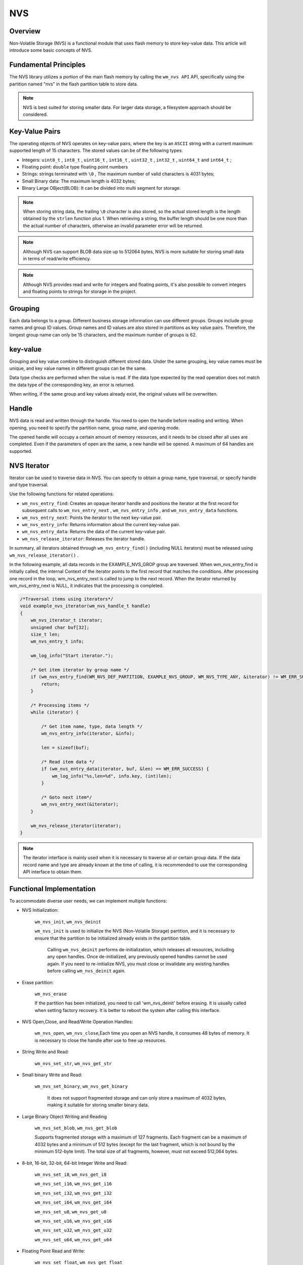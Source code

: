 .. _nvs:

NVS
=======

Overview
-----------

Non-Volatile Storage (NVS) is a   functional module that uses flash memory to store key-value data. This article will introduce some basic concepts of NVS.

Fundamental Principles
----------------------------
The NVS library utilizes a portion of the main flash memory by calling the ``wm_nvs API`` API, specifically using the partition named "nvs" in the flash partition table to store data.

.. note::
    NVS is best suited for storing smaller data. For larger data storage, a filesystem approach should be considered.

Key-Value Pairs
------------------

The operating objects of NVS operates on key-value pairs, where the key is an ``ASCII`` string with a current maximum supported length of 15 characters. The stored values can be of the following types:

- Integers:  ``uint8_t`` ,  ``int8_t`` , ``uint16_t`` , ``int16_t`` , ``uint32_t`` , ``int32_t`` , ``uint64_t`` and  ``int64_t`` ;
- Floating point:  ``double`` type floating point numbers
- Strings:  strings terminated with ``\0`` , The maximum number of valid characters is 4031 bytes;
- Small Binary data: The maximum length is 4032 bytes;
- Binary Large OBject(BLOB): It can be divided into multi segment for storage.

.. note::
    When storing string data, the trailing ``\0`` character is also stored, so the actual stored length is the length obtained by the ``strlen`` function plus 1.
    When retrieving a string, the buffer length should be one more than the actual number of characters, otherwise an invalid parameter error will be returned.

.. note::
    Although NVS can support BLOB data size up to 512064 bytes, NVS is more suitable for storing small data in terms of read/write efficiency.

.. note::
    Although NVS provides read and write for integers and floating points, it's also possible to convert integers and floating points to strings for storage in the project.






Grouping
---------------------
Each data belongs to a group. Different business storage information can use different groups. Groups include group names and group ID values. Group names and ID values are also stored in partitions as key value pairs. Therefore, the longest group name can only be 15 characters, and the maximum number of groups is 62.


key-value
---------------------

Grouping and key value combine to distinguish different stored data. Under the same grouping, key value names must be unique, and key value names in different groups can be the same.

Data type checks are performed when the value is read. If the data type expected by the read operation does not match the data type of the corresponding key, an error is returned.

When writing, if the same group and key values already exist, the original values will be overwritten.


Handle
----------
NVS data is read and written through the handle. You need to open the handle before reading and writing. When opening, you need to specify the partition name, group name, and opening mode.

The opened handle will occupy a certain amount of memory resources, and it needs to be closed after all uses are completed. Even if the parameters of open are the same, a new handle will be opened. A maximum of 64 handles are supported.


NVS Iterator
---------------------
Iterator can be used to traverse data in NVS. You can specify to obtain a group name, type traversal, or specify handle and type traversal.

Use the following functions for related operations:

* ``wm_nvs_entry_find``: Creates an opaque iterator handle and positions the iterator at the first record for subsequent calls to ``wm_nvs_entry_next`` , ``wm_nvs_entry_info`` , and  ``wm_nvs_entry_data``  functions.

* ``wm_nvs_entry_next``: Points the iterator to the next key-value pair.

* ``wm_nvs_entry_info``: Returns information about the current key-value pair.

* ``wm_nvs_entry_data``: Returns the data of the current key-value pair.

* ``wm_nvs_release_iterator``: Releases the iterator handle.

In summary, all iterators obtained through ``wm_nvs_entry_find()`` (including NULL iterators) must be released using  ``wm_nvs_release_iterator()`` .

In the following example, all data records in the EXAMPLE_NVS_GROP group are traversed. When wm_nvs_entry_find is initially called,
the internal Context of the iterator points to the first record that matches the conditions. After processing one record in the loop,
wm_nvs_entry_next is called to jump to the next record. When the iterator returned by wm_nvs_entry_next is NULL, it indicates that
the processing is completed.

.. code:: C

    /*Traversal items using iterators*/
    void example_nvs_iterator(wm_nvs_handle_t handle)
    {
        wm_nvs_iterator_t iterator;
        unsigned char buf[32];
        size_t len;
        wm_nvs_entry_t info;

        wm_log_info("Start iterator.");

        /* Get item iterator by group name */
        if (wm_nvs_entry_find(WM_NVS_DEF_PARTITION, EXAMPLE_NVS_GROUP, WM_NVS_TYPE_ANY, &iterator) != WM_ERR_SUCCESS) {
            return;
        }

        /* Processing items */
        while (iterator) {

            /* Get item name, type, data length */
            wm_nvs_entry_info(iterator, &info);

            len = sizeof(buf);

            /* Read item data */
            if (wm_nvs_entry_data(iterator, buf, &len) == WM_ERR_SUCCESS) {
                wm_log_info("%s,len=%d", info.key, (int)len);
            }

            /* Goto next item*/
            wm_nvs_entry_next(&iterator);
        }

        wm_nvs_release_iterator(iterator);
    }


.. note::
    The iterator interface is mainly used when it is necessary to traverse all or certain group data.
    If the data record name and type are already known at the time of calling, it is recommended
    to use the corresponding API interface to obtain them.


Functional Implementation
-----------------------------
To accommodate diverse user needs, we can implement multiple functions:

- NVS Initialization:

    ``wm_nvs_init``, ``wm_nvs_deinit``

    ``wm_nvs_init`` is used to initialize the NVS (Non-Volatile Storage) partition, and it is necessary to ensure that the partition to be initialized already exists in the partition table.

     Calling ``wm_nvs_deinit`` performs de-initialization, which releases all resources, including any open handles. Once de-initialized, any previously opened handles cannot be used again. If you need to re-initialize NVS, you must close or invalidate any existing handles before calling ``wm_nvs_deinit`` again.

- Erase partition:

    ``wm_nvs_erase``

    If the partition has been initialized, you need to call 'wm_nvs_deinit' before erasing. It is usually called when setting factory recovery.
    It is better to reboot the system after calling this interface.

- NVS Open,Close, and Read/Write Operation Handles:

    ``wm_nvs_open``, ``wm_nvs_close``,Each time you open an NVS handle, it consumes 48 bytes of memory. It is necessary to close the handle after use to free up resources.

- String Write and Read:

    ``wm_nvs_set_str``, ``wm_nvs_get_str``

- Small binary Write and Read:

    ``wm_nvs_set_binary``, ``wm_nvs_get_binary``

     It does not support fragmented storage and can only store a maximum of 4032 bytes, making it suitable for storing smaller binary data.
     
-  Large Binary Object Writing and Reading   
    
    ``wm_nvs_set_blob``, ``wm_nvs_get_blob``
    
    Supports fragmented storage with a maximum of 127 fragments. Each fragment can be a maximum of 4032 bytes and a minimum of 512 bytes (except for the last fragment, which is not bound by the minimum 512-byte limit). The total size of all fragments, however, must not exceed 512,064 bytes.
    

- 8-bit, 16-bit, 32-bit, 64-bit Integer Write and Read:

    ``wm_nvs_set_i8``, ``wm_nvs_get_i8``

    ``wm_nvs_set_i16``, ``wm_nvs_get_i16``

    ``wm_nvs_set_i32``, ``wm_nvs_get_i32``

    ``wm_nvs_set_i64``, ``wm_nvs_get_i64``

    ``wm_nvs_set_u8``, ``wm_nvs_get_u8``

    ``wm_nvs_set_u16``, ``wm_nvs_get_u16``

    ``wm_nvs_set_u32``, ``wm_nvs_get_u32``

    ``wm_nvs_set_u64``, ``wm_nvs_get_u64``

- Floating Point Read and Write:

    ``wm_nvs_set_float``, ``wm_nvs_get_float``

- Traverse NVS Data Items and Print:

    ``wm_nvs_print``

- Get Data Item Type and Size:

    ``wm_nvs_get_info``

-  NVS Data Item Deletion:

    ``wm_nvs_del_key``

-  Delete all Items in group:

    ``wm_nvs_del_group``

- NVS Iteration Interface:

    ``wm_nvs_entry_find`` : Create an iterator and positions it at the first record

    ``wm_nvs_entry_next`` : Move the iterator to the next record.

    ``wm_nvs_entry_info`` : Retrieve the key, type, and data length of the current record based on the iterator.

    ``wm_nvs_entry_data`` : Retrieve the data of the current record based on the iterator.

    ``wm_nvs_release_iterator`` : Release the iterator.

- Supports **Wear Leveling** 
- Supports **Power Failure Protection** 
- Supports **Hash Quick Read and Write** 

.. warning::
    After executing ``wm_nvs_erase`` , the NVS partition will be formatted, resulting in the deletion of all stored data. If the partition has already been initialized, it must first be deinitialized before it can be erased. Please use this.


Configuration Method
-----------------------------

In the project, to adjust the size of NVS, you can modify the partition named ``nvs`` in the partition table. The starting address and the size are both adjustable. The specific configuration details are as follows:

::

    # name,         offset,        size,       flag
    nvs,            0x1F0000,      0x8000,     0x0

For detailed configuration, refer to the :ref:`partition table <partition_table>` section.

.. note::
   During data writing, it is sometimes necessary to reclaim space occupied by deleted data. To prevent data loss due to power failure during the reclaiming process, a dedicated sector is required for this purpose. Therefore, the size configuration must include at least two sectors, which translates to a minimum of 0x2000.


Memory consumption by partition
-------------------------------------
::

    The number of sectors:        sector_num
    The number of groups:         group_num
    The number of opened handles: handle_num
    The number of saved items:    item_num

    All memory usage can be calculated using the following formula:

    all = 144 + 42 * sector_num  + 56 * group_num + 48 * handle_num + 4 * item_num

Module Configuration
----------------------

.. note::
    After the CONFIG_NVS_VER_NUM is modified, the partition will be reset after restart, and all data will be lost.

Application Examples
--------------------------
For basic examples of using NVS, please refer to :ref:`examples/storage <storage_example>`
